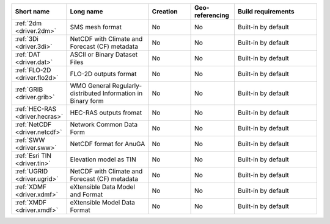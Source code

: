 .. mdal_driver_summary:

..
  This file is generated by build_driver_summary.py. DO NOT EDIT !!!
  Do not put in git !!!
..
.. list-table::
   :widths: 10 20 10 10 20
   :header-rows: 1

   * - Short name
     - Long name
     - Creation
     - Geo-referencing
     - Build requirements
   * - :ref:`2dm <driver.2dm>`
     - SMS mesh format
     - No
     - No
     - Built-in by default
   * - :ref:`3Di <driver.3di>`
     - NetCDF with Climate and Forecast (CF) metadata
     - No
     - No
     - Built-in by default
   * - :ref:`DAT <driver.dat>`
     - ASCII or Binary Dataset Files
     - No
     - No
     - Built-in by default
   * - :ref:`FLO-2D <driver.flo2d>`
     - FLO-2D outputs format
     - No
     - No
     - Built-in by default
   * - :ref:`GRIB <driver.grib>`
     - WMO General Regularly-distributed Information in Binary form
     - No
     - No
     - Built-in by default
   * - :ref:`HEC-RAS <driver.hecras>`
     - HEC-RAS outputs fromat
     - No
     - No
     - Built-in by default
   * - :ref:`NetCDF <driver.netcdf>`
     - Network Common Data Form
     - No
     - No
     - Built-in by default
   * - :ref:`SWW <driver.sww>`
     - NetCDF format for AnuGA
     - No
     - No
     - Built-in by default
   * - :ref:`Esri TIN <driver.tin>`
     - Elevation model as TIN
     - No
     - No
     - Built-in by default
   * - :ref:`UGRID <driver.ugrid>`
     - NetCDF with Climate and Forecast (CF) metadata
     - No
     - No
     - Built-in by default
   * - :ref:`XDMF <driver.xdmf>`
     - eXtensible Data Model and Format
     - No
     - No
     - Built-in by default
   * - :ref:`XMDF <driver.xmdf>`
     - eXtensible Model Data Format
     - No
     - No
     - Built-in by default
